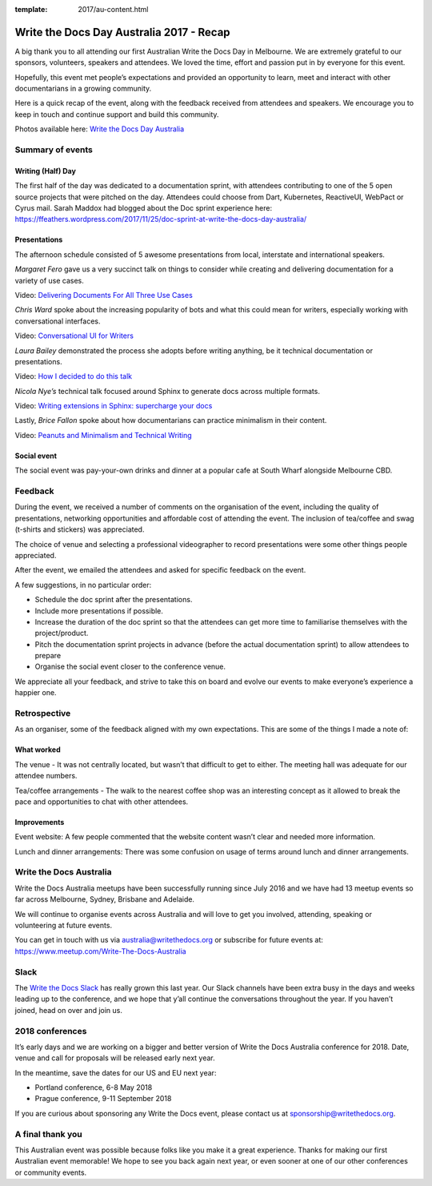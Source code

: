 :template: 2017/au-content.html

.. post:: Dec 1, 2017
   :tags: 2017, australia

Write the Docs Day Australia 2017 - Recap
=================================================

A big thank you to all attending our first Australian Write the
Docs Day in Melbourne. We are extremely grateful to our sponsors, volunteers,
speakers and attendees. We loved the time, effort and passion put in by
everyone for this event.

Hopefully, this event met people’s expectations and provided an opportunity to
learn, meet and  interact with other documentarians in a growing community.

Here is a quick recap of the event, along with the feedback received from
attendees and speakers. We encourage you to keep in touch and continue support and build this
community.

Photos available here: `Write the Docs Day Australia <https://photos.app.goo.gl/hVgfJdj7kYLIXiY93>`_

Summary of events
------------------

Writing (Half) Day
~~~~~~~~~~~~~~~~~~~~~~~~~~~~~~~~~~~~

The first half of the day was dedicated to a documentation sprint, with
attendees contributing to one of the 5 open source projects that were pitched
on the day. Attendees could choose from Dart, Kubernetes, ReactiveUI, WebPact
or Cyrus mail.
Sarah Maddox had blogged about the Doc sprint experience here:
https://ffeathers.wordpress.com/2017/11/25/doc-sprint-at-write-the-docs-day-australia/

Presentations
~~~~~~~~~~~~~~~~~~~~~~~~~~~~~~~~~~~~

The afternoon schedule consisted of 5 awesome presentations from local,
interstate and international speakers.

*Margaret Fero* gave us a very succinct talk on things to consider while
creating and delivering documentation for a variety of use cases.

Video: `Delivering Documents For All Three Use Cases <https://www.youtube.com/watch?v=uU0NwlMG6bs/>`_

*Chris Ward* spoke about the increasing popularity of bots and what this
could mean for writers, especially working with conversational interfaces.

Video: `Conversational UI for Writers <https://www.youtube.com/watch?v=0JLzDoPfYyU&t=1028s/>`_

*Laura Bailey* demonstrated the process she adopts before writing anything, be it
technical documentation or presentations.

Video: `How I decided to do this talk <https://www.youtube.com/watch?v=iWvAXHCfF1A&t=2s/>`_

*Nicola Nye’s* technical talk focused around Sphinx to generate docs across
multiple formats.

Video: `Writing extensions in Sphinx: supercharge your docs <https://www.youtube.com/watch?v=qkTjmsufhFM&t=1s/>`_

Lastly, *Brice Fallon* spoke about how documentarians can practice minimalism
in their content.

Video: `Peanuts and Minimalism and Technical Writing <https://www.youtube.com/watch?v=QSFkHJK-Nh0&t=6s/>`_

Social event
~~~~~~~~~~~~~~~~~~~~~~~~~~

The social event was pay-your-own drinks and dinner at a popular cafe at
South Wharf alongside Melbourne CBD.

Feedback
--------

During the event, we received a number of comments on the organisation of the
event, including the quality of presentations, networking opportunities and
affordable cost of attending the event. The inclusion of tea/coffee and swag
(t-shirts and stickers) was appreciated.

The choice of venue and selecting a professional videographer to record
presentations were some other things people appreciated.

After the event, we emailed the attendees and asked for specific feedback on
the event.

A few suggestions, in no particular order:

* Schedule the doc sprint after the presentations.
* Include more presentations if possible.
* Increase the duration of the doc sprint so that the attendees can get more time to familiarise themselves with the project/product.
* Pitch the documentation sprint projects in advance (before the actual documentation sprint) to allow attendees to prepare
* Organise the social event closer to the conference venue.

We appreciate all your feedback, and strive to take this on board and evolve
our events to make everyone’s experience a happier one.

Retrospective
-------------

As an organiser, some of the feedback aligned with my own expectations.
This are some of the things I made a note of:

What worked
~~~~~~~~~~~

The venue - It was not centrally located, but wasn’t that difficult to get to
either. The meeting hall was adequate for our attendee numbers.

Tea/coffee arrangements - The walk to the nearest coffee shop was an
interesting concept as it allowed to break the pace and opportunities to
chat with other attendees.

Improvements
~~~~~~~~~~~~

Event website: A few people commented that the website content wasn’t
clear and needed more information.

Lunch and dinner arrangements: There was some confusion on usage of terms around lunch and dinner arrangements.

Write the Docs Australia
------------------------

Write the Docs Australia meetups have been successfully running since July
2016 and we have had 13 meetup events so far across Melbourne, Sydney, Brisbane
and Adelaide.

We will continue to organise events across Australia and will
love to get you involved, attending, speaking or volunteering at future events.

You can get in touch with us via australia@writethedocs.org or subscribe for
future events at: https://www.meetup.com/Write-The-Docs-Australia

Slack
-----

The `Write the Docs Slack <http://writethedocs.org/slack/>`_ has really grown this last year.
Our Slack channels have been extra busy in the days and weeks leading up to the conference,
and we hope that y’all continue the conversations throughout the year.
If you haven’t joined, head on over and join us.

2018 conferences
----------------

It’s early days and we are working on a bigger and better version of Write
the Docs Australia conference for 2018. Date, venue and call for proposals
will be released early next year.

In the meantime, save the dates for our US and EU next year:

* Portland conference, 6-8 May 2018
* Prague conference, 9-11 September 2018

If you are curious about sponsoring any Write the Docs event,
please contact us at sponsorship@writethedocs.org.

A final thank you
-----------------

This Australian event was possible because folks like you make it a great
experience. Thanks for making our first Australian event memorable!
We hope to see you back again next year, or even sooner at one of our other
conferences or community events.
